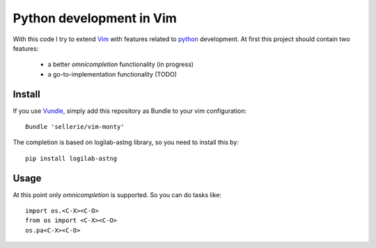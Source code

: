 =========================
Python development in Vim
=========================

With this code I try to extend Vim_ with features related to python_
development.  At first this project should contain two features:

 * a better *omnicompletion* functionality (in progress)

 * a go-to-implementation functionality (TODO)



.. _Vim: http://www.vim.org
.. _python: http://www.python.org


Install
=======

If you use Vundle_, simply add this repository as Bundle to your vim
configuration::

   Bundle 'sellerie/vim-monty'

.. _Vundle: https://github.com/gmarik/vundle


The completion is based on logilab-astng library, so you need to install this
by::

   pip install logilab-astng


Usage
=====

At this point only *omnicompletion* is supported.  So you can do tasks like::

   import os.<C-X><C-O>
   from os import <C-X><C-O>
   os.pa<C-X><C-O>
